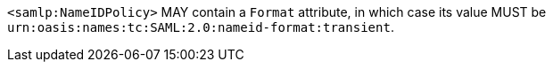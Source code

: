 `<samlp:NameIDPolicy>` MAY contain a `Format` attribute, in which case its value
MUST be `urn:oasis:names:tc:SAML:2.0:nameid-format:transient`.
